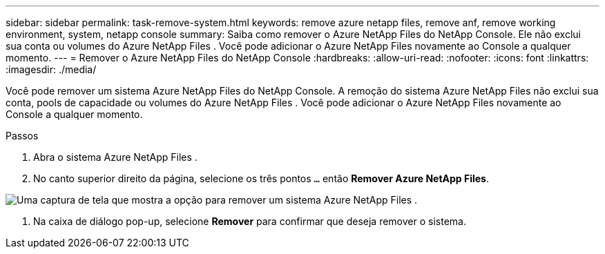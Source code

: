 ---
sidebar: sidebar 
permalink: task-remove-system.html 
keywords: remove azure netapp files, remove anf, remove working environment, system, netapp console 
summary: Saiba como remover o Azure NetApp Files do NetApp Console.  Ele não exclui sua conta ou volumes do Azure NetApp Files .  Você pode adicionar o Azure NetApp Files novamente ao Console a qualquer momento. 
---
= Remover o Azure NetApp Files do NetApp Console
:hardbreaks:
:allow-uri-read: 
:nofooter: 
:icons: font
:linkattrs: 
:imagesdir: ./media/


[role="lead"]
Você pode remover um sistema Azure NetApp Files do NetApp Console.  A remoção do sistema Azure NetApp Files não exclui sua conta, pools de capacidade ou volumes do Azure NetApp Files .  Você pode adicionar o Azure NetApp Files novamente ao Console a qualquer momento.

.Passos
. Abra o sistema Azure NetApp Files .
. No canto superior direito da página, selecione os três pontos `...` então *Remover Azure NetApp Files*.


image:screenshot-remove-system.png["Uma captura de tela que mostra a opção para remover um sistema Azure NetApp Files ."]

. Na caixa de diálogo pop-up, selecione *Remover* para confirmar que deseja remover o sistema.

